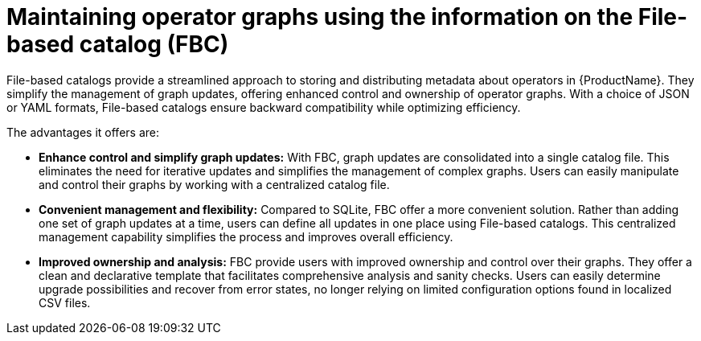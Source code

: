 = Maintaining operator graphs using the information on the File-based catalog (FBC)

File-based catalogs provide a streamlined approach to storing and distributing metadata about operators in {ProductName}. They simplify the management of graph updates, offering enhanced control and ownership of operator graphs. With a choice of JSON or YAML formats, File-based catalogs ensure backward compatibility while optimizing efficiency.

The advantages it offers are:

* *Enhance control and simplify graph updates:* With FBC, graph updates are consolidated into a single catalog file. This eliminates the need for iterative updates and simplifies the management of complex graphs. Users can easily manipulate and control their graphs by working with a centralized catalog file.

* *Convenient management and flexibility:* Compared to SQLite, FBC offer a more convenient solution. Rather than adding one set of graph updates at a time, users can define all updates in one place using File-based catalogs. This centralized management capability simplifies the process and improves overall efficiency.

* *Improved ownership and analysis:* FBC provide users with improved ownership and control over their graphs. They offer a clean and declarative template that facilitates comprehensive analysis and sanity checks. Users can easily determine upgrade possibilities and recover from error states, no longer relying on limited configuration options found in localized CSV files.
